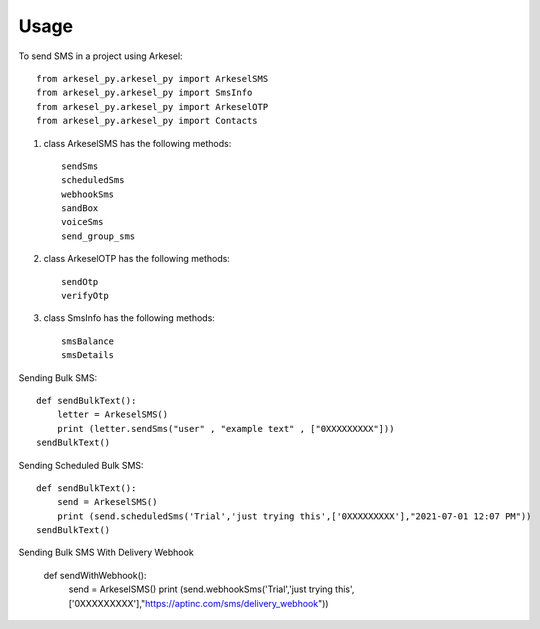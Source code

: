 =====
Usage
=====

To send SMS in a project using Arkesel::

    from arkesel_py.arkesel_py import ArkeselSMS
    from arkesel_py.arkesel_py import SmsInfo
    from arkesel_py.arkesel_py import ArkeselOTP
    from arkesel_py.arkesel_py import Contacts

#. class ArkeselSMS has the following methods::

       sendSms
       scheduledSms
       webhookSms
       sandBox
       voiceSms
       send_group_sms

#. class ArkeselOTP has the following methods::

       sendOtp
       verifyOtp
   
#. class SmsInfo has the following methods::

       smsBalance 
       smsDetails 


Sending Bulk SMS::


    
    def sendBulkText():
        letter = ArkeselSMS()
        print (letter.sendSms("user" , "example text" , ["0XXXXXXXXX"]))
    sendBulkText()

Sending Scheduled Bulk SMS::

    def sendBulkText():
        send = ArkeselSMS()
        print (send.scheduledSms('Trial','just trying this',['0XXXXXXXXX'],"2021-07-01 12:07 PM"))
    sendBulkText()

Sending Bulk SMS With Delivery Webhook

    def sendWithWebhook():
        send = ArkeselSMS()
        print (send.webhookSms('Trial','just trying this',['0XXXXXXXXX'],"https://aptinc.com/sms/delivery_webhook"))
